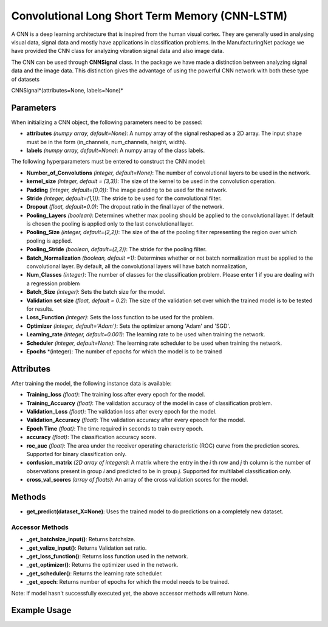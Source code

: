 *************
Convolutional Long Short Term Memory (CNN-LSTM)
*************

A CNN is a deep learning architecture that is inspired from the human visual cortex. They are generally used in analysing visual data, signal data and mostly have applications in classification problems. In the ManufacturingNet package we have provided the CNN class for analyzing vibration signal data and also image data.

The CNN can be used through **CNNSignal** class. In the package we have made a distinction between analyzing signal data and the image data. This distinction gives the advantage of using the powerful CNN network with both these type of datasets 

CNNSignal*(attributes=None, labels=None)*

Parameters
==========

When initializing a CNN object, the following parameters need to be passed:

- **attributes** *(numpy array, default=None)*: A numpy array of the signal reshaped as a 2D array. The input shape must be in the form (in_channels, num_channels, height, width).
- **labels** *(numpy array, default=None)*: A numpy array of the class labels.

The following hyperparameters must be entered to construct the CNN model:

- **Number_of_Convolutions** *(integer, default=None)*: The number of convolutional layers to be used in the network.
- **kernel_size** *(integer, default = (3,3))*: The size of the kernel to be used in the convolution operation.
- **Padding** *(integer, default=(0,0))*: The image padding to be used for the network.
- **Stride** *(integer, default=(1,1))*: The stride to be used for the convolutional filter.
- **Dropout** *(float, default=0.0)*: The dropout ratio in the final layer of the network.
- **Pooling_Layers** *(boolean)*: Determines whether max pooling should be applied to the convolutional layer. If default is chosen the pooling is applied only to the last convolutional layer.
- **Pooling_Size** *(integer, default=(2,2))*: The size of the of the pooling filter representing the region over which pooling is applied.
- **Pooling_Stride** *(boolean, default=(2,2))*: The stride for the pooling filter.
- **Batch_Normalization** *(boolean, default =1)*: Determines whether or not batch normalization must be applied to the convolutional layer. By default, all the convolutional layers will have batch normalization,
- **Num_Classes** *(integer)*: The number of classes for the classification problem. Please enter 1 if you are dealing with a regression problem
- **Batch_Size** *(integer)*: Sets the batch size for the model.
- **Validation set size** *(float, default = 0.2)*: The size of the validation set over which the trained model is to be tested for results.
- **Loss_Function** *(integer)*: Sets the loss function to be used for the problem.
- **Optimizer** *(integer, default='Adam')*: Sets the optimizer among 'Adam' and 'SGD'.
- **Learning_rate** *(integer, default=0.001)*: The learning rate to be used when training the network.
- **Scheduler** *(integer, default=None)*: The learning rate scheduler to be used when training the network.
- **Epochs** *(integer): The number of epochs for which the model is to be trained

Attributes
==========

After training the model, the following instance data is available:

- **Training_loss** *(float)*: The training loss after every epoch for the model.
- **Training_Accuarcy** *(float)*: The validation accuracy of the model in case of classification problem.
- **Validation_Loss** *(float)*: The validation loss after every epoch for the model.
- **Validation_Accuracy** *(float)*: The validation accuracy after every epeoch for the model.
- **Epoch Time** *(float)*: The time required in seconds to train every epoch.
- **accuracy** *(float)*: The classification accuracy score.
- **roc_auc** *(float)*: The area under the receiver operating characteristic (ROC) curve from the prediction scores. Supported for binary classification only.
- **confusion_matrix** *(2D array of integers)*: A matrix where the entry in the *i* th row and *j* th column is the number of observations present in group *i* and predicted to be in group *j*. Supported for multilabel classification only.
- **cross_val_scores** *(array of floats)*: An array of the cross validation scores for the model.

Methods
=======

- **get_predict(dataset_X=None)**: Uses the trained model to do predictions on a completely new dataset.

Accessor Methods
----------------

- **_get_batchsize_input()**: Returns batchsize.
- **_get_valize_input()**: Returns Validation set ratio.
- **_get_loss_function()**: Returns loss function used in the network.
- **_get_optimizer()**: Returns the optimizer used in the network.
- **_get_scheduler()**: Returns the learning rate scheduler.
- **_get_epoch**: Returns number of epochs for which the model needs to be trained.

Note: If model hasn't successfully executed yet, the above accessor methods will return None.


Example Usage
=============

.. code-block:: python
    :linenos:

    from ManufacturingNet.deep_learning_methods import CNNModel
    import numpy as np

    X = np.load('CWRU_dataset.npy')
    labels = np.load("CWRU_labels.npy")
    attributes = X.reshape(len(X),1,40,40)                    # Convert to required shape format 
    model = CNNModel(attributes, labels)
